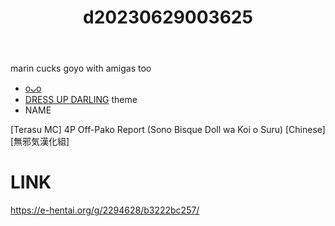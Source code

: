 :PROPERTIES:
:ID:       38584c73-c4ec-4179-9f07-3a58d3337346
:END:
#+title: d20230629003625
#+filetags: :20230629003625:ntronary:
marin cucks goyo with amigas too
- [[id:2985cb47-d679-4a6a-947e-03b00d743a02][oᴗo]]
- [[id:d3411447-d550-45c9-9e87-5d38c4b82f86][DRESS UP DARLING]] theme
- NAME
[Terasu MC] 4P Off-Pako Report (Sono Bisque Doll wa Koi o Suru) [Chinese] [無邪気漢化組]
* LINK
https://e-hentai.org/g/2294628/b3222bc257/
